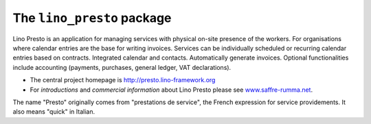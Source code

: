 ===========================
The ``lino_presto`` package
===========================




Lino Presto is an application for managing services with physical
on-site presence of the workers.  For organisations where calendar
entries are the base for writing invoices.  Services can be
individually scheduled or recurring calendar entries based on
contracts.  Integrated calendar and contacts.  Automatically generate
invoices.  Optional functionalities include accounting (payments,
purchases, general ledger, VAT declarations).

- The central project homepage is http://presto.lino-framework.org

- For *introductions* and *commercial information* about Lino Presto
  please see `www.saffre-rumma.net
  <http://www.saffre-rumma.net/lino/>`__.

The name "Presto" originally comes from "prestations de service", the
French expression for service providements.  It also means "quick" in
Italian.



